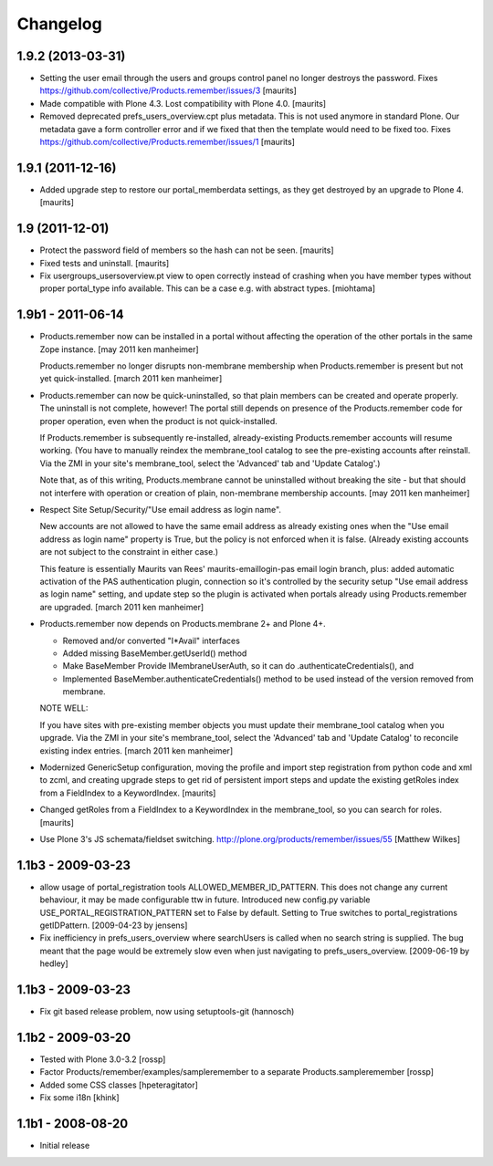 Changelog
=========

1.9.2 (2013-03-31)
------------------

- Setting the user email through the users and groups control panel no
  longer destroys the password.
  Fixes https://github.com/collective/Products.remember/issues/3
  [maurits]

- Made compatible with Plone 4.3.  Lost compatibility with Plone 4.0.
  [maurits]

- Removed deprecated prefs_users_overview.cpt plus metadata.  This is
  not used anymore in standard Plone.  Our metadata gave a form
  controller error and if we fixed that then the template would need
  to be fixed too.
  Fixes https://github.com/collective/Products.remember/issues/1
  [maurits]


1.9.1 (2011-12-16)
------------------

- Added upgrade step to restore our portal_memberdata settings, as
  they get destroyed by an upgrade to Plone 4.
  [maurits]


1.9 (2011-12-01)
----------------

* Protect the password field of members so the hash can not be seen.
  [maurits]

* Fixed tests and uninstall.
  [maurits]

* Fix usergroups_usersoverview.pt view to open correctly instead of crashing
  when you have member types without proper
  portal_type info available. This can be a case e.g. with abstract types.
  [miohtama]

1.9b1 - 2011-06-14
------------------

* Products.remember now can be installed in a portal without affecting
  the operation of the other portals in the same Zope instance.
  [may 2011 ken manheimer]

  Products.remember no longer disrupts non-membrane membership when
  Products.remember is present but not yet quick-installed.
  [march 2011 ken manheimer]

* Products.remember can now be quick-uninstalled, so that plain members can
  be created and operate properly.  The uninstall is not complete, however!
  The portal still depends on presence of the Products.remember code for
  proper operation, even when the product is not quick-installed.

  If Products.remember is subsequently re-installed, already-existing
  Products.remember accounts will resume working.  (You have to manually
  reindex the membrane_tool catalog to see the pre-existing accounts after
  reinstall.  Via the ZMI in your site's membrane_tool, select the
  'Advanced' tab and 'Update Catalog'.)

  Note that, as of this writing, Products.membrane cannot be uninstalled
  without breaking the site - but that should not interfere with operation
  or creation of plain, non-membrane membership accounts.
  [may 2011 ken manheimer]

* Respect Site Setup/Security/"Use email address as login name".

  New accounts are not allowed to have the same email address as already
  existing ones when the "Use email address as login name" property is
  True, but the policy is not enforced when it is false.  (Already existing
  accounts are not subject to the constraint in either case.)

  This feature is essentially Maurits van Rees' maurits-emaillogin-pas
  email login branch, plus: added automatic activation of the PAS
  authentication plugin, connection so it's controlled by the security
  setup "Use email address as login name" setting, and update step so the
  plugin is activated when portals already using Products.remember are
  upgraded.
  [march 2011 ken manheimer]

* Products.remember now depends on Products.membrane 2+ and Plone 4+.

  - Removed and/or converted "I*Avail" interfaces
  - Added missing BaseMember.getUserId() method
  - Make BaseMember Provide IMembraneUserAuth, so it can do
    .authenticateCredentials(), and
  - Implemented BaseMember.authenticateCredentials() method to be
    used instead of the version removed from membrane.

  NOTE WELL:

  If you have sites with pre-existing member objects you must update their
  membrane_tool catalog when you upgrade.  Via the ZMI in your site's
  membrane_tool, select the 'Advanced' tab and 'Update Catalog' to
  reconcile existing index entries.
  [march 2011 ken manheimer]

* Modernized GenericSetup configuration, moving the profile and import
  step registration from python code and xml to zcml, and creating
  upgrade steps to get rid of persistent import steps and update the
  existing getRoles index from a FieldIndex to a KeywordIndex.
  [maurits]

* Changed getRoles from a FieldIndex to a KeywordIndex in the
  membrane_tool, so you can search for roles.
  [maurits]

* Use Plone 3's JS schemata/fieldset switching.
  http://plone.org/products/remember/issues/55 [Matthew Wilkes]

1.1b3 - 2009-03-23
------------------

* allow usage of portal_registration tools  ALLOWED_MEMBER_ID_PATTERN. This
  does not change any current behaviour, it may be made configurable ttw in
  future. Introduced new config.py variable USE_PORTAL_REGISTRATION_PATTERN
  set to False by default. Setting to True switches to portal_registrations
  getIDPattern.
  [2009-04-23 by jensens]

* Fix inefficiency in prefs_users_overview where searchUsers is called when
  no search string is supplied. The bug meant that the page would be extremely
  slow even when just navigating to prefs_users_overview.
  [2009-06-19 by hedley]


1.1b3 - 2009-03-23
------------------

* Fix git based release problem, now using setuptools-git (hannosch)

1.1b2 - 2009-03-20
------------------

* Tested with Plone 3.0-3.2 [rossp]

* Factor Products/remember/examples/sampleremember to a separate
  Products.sampleremember [rossp]

* Added some CSS classes [hpeteragitator]

* Fix some i18n [khink]

1.1b1 - 2008-08-20
------------------

* Initial release
